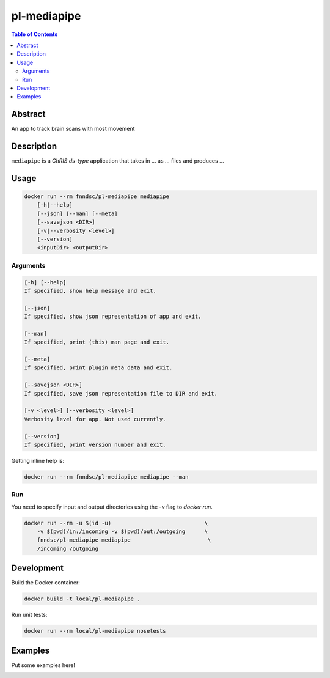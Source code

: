 pl-mediapipe
================================

.. image:: https://img.shields.io/docker/v/fnndsc/pl-mediapipe?sort=semver
    :target: https://hub.docker.com/r/fnndsc/pl-mediapipe

.. image:: https://img.shields.io/github/license/fnndsc/pl-mediapipe
    :target: https://github.com/FNNDSC/pl-mediapipe/blob/master/LICENSE

.. image:: https://github.com/FNNDSC/pl-mediapipe/workflows/ci/badge.svg
    :target: https://github.com/FNNDSC/pl-mediapipe/actions


.. contents:: Table of Contents


Abstract
--------

An app to track brain scans with most movement


Description
-----------


``mediapipe`` is a *ChRIS ds-type* application that takes in ... as ... files
and produces ...


Usage
-----

.. code::

    docker run --rm fnndsc/pl-mediapipe mediapipe
        [-h|--help]
        [--json] [--man] [--meta]
        [--savejson <DIR>]
        [-v|--verbosity <level>]
        [--version]
        <inputDir> <outputDir>


Arguments
~~~~~~~~~

.. code::

    [-h] [--help]
    If specified, show help message and exit.
    
    [--json]
    If specified, show json representation of app and exit.
    
    [--man]
    If specified, print (this) man page and exit.

    [--meta]
    If specified, print plugin meta data and exit.
    
    [--savejson <DIR>] 
    If specified, save json representation file to DIR and exit. 
    
    [-v <level>] [--verbosity <level>]
    Verbosity level for app. Not used currently.
    
    [--version]
    If specified, print version number and exit. 


Getting inline help is:

.. code:: bash

    docker run --rm fnndsc/pl-mediapipe mediapipe --man

Run
~~~

You need to specify input and output directories using the `-v` flag to `docker run`.


.. code:: bash

    docker run --rm -u $(id -u)                             \
        -v $(pwd)/in:/incoming -v $(pwd)/out:/outgoing      \
        fnndsc/pl-mediapipe mediapipe                        \
        /incoming /outgoing


Development
-----------

Build the Docker container:

.. code:: bash

    docker build -t local/pl-mediapipe .

Run unit tests:

.. code:: bash

    docker run --rm local/pl-mediapipe nosetests

Examples
--------

Put some examples here!


.. image:: https://raw.githubusercontent.com/FNNDSC/cookiecutter-chrisapp/master/doc/assets/badge/light.png
    :target: https://chrisstore.co
